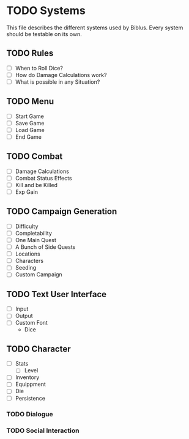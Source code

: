* TODO Systems
This file describes the different systems used by Biblus.
Every system should be testable on its own.

** TODO Rules
   - [ ] When to Roll Dice?
   - [ ] How do Damage Calculations work?
   - [ ] What is possible in any Situation?
** TODO Menu
   - [ ] Start Game
   - [ ] Save Game
   - [ ] Load Game
   - [ ] End Game
** TODO Combat
   - [ ] Damage Calculations
   - [ ] Combat Status Effects
   - [ ] Kill and be Killed
   - [ ] Exp Gain
** TODO Campaign Generation
   - [ ] Difficulty
   - [ ] Completability
   - [ ] One Main Quest
   - [ ] A Bunch of Side Quests
   - [ ] Locations
   - [ ] Characters
   - [ ] Seeding
   - [ ] Custom Campaign
** TODO Text User Interface
   - [ ] Input
   - [ ] Output
   - [ ] Custom Font
     - Dice
** TODO Character
   - [ ] Stats
     - [ ] Level
   - [ ] Inventory
   - [ ] Equippment
   - [ ] Die
   - [ ] Persistence 
*** TODO Dialogue
*** TODO Social Interaction
